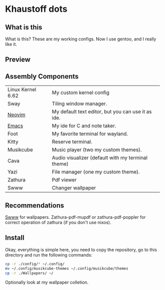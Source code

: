 * Khaustoff dots
** What is this
What is this? These are my working configs. Now I use gentoo, and I really like it.

** Preview
[[./main.jpg]]
[[./org.jpg]]
[[./code.jpg]]
[[./firefox.jpg]]
[[./music.jpg]]

** Assembly Components
|-------------------+----------------------------------------------------|
| Linux Kernel 6.62 | My custom kernel config                            |
| Sway              | Tiling window manager.                             |
| [[https://github.com/Khaustoff/neoide][Neovim]]            | My default text editor, but you can use it as ide. |
| [[https://github.com/Khaustoff/emacs_Khaustoff][Emacs]]             | My ide for C and note taker.                       |
| Foot              | My favorite terminal for wayland.                  |
| Kitty             | Reserve terminal.                                  |
| Musikcube         | Music player (two my custom themes).               |
| Cava              | Audio visualizer (default with my terminal theme)  |
| Yazi              | File manager (one my custom theme).                |
| Zathura           | Pdf viewer                                         |
| Swww              | Changer wallpaper                                  |
|-------------------+----------------------------------------------------|

** Recommendations 
 [[https://github.com/LGFae/swww][Swww]] for wallpapers.
 Zathura-pdf-mupdf or zathura-pdf-poppler for correct operation of zathura (if you don't use nixos).

** Install
Okay, everything is simple here, you need to copy the repository, go to this directory and run the following commands:

#+begin_src sh
  cp -r ./config/* ~/.config/
  mv ~/.config/musikcube-themes ~/.config/musikcube/themes 
  cp -r ./Wallpapers/ ~/
#+end_src

Optionally look at my wallpaper colletion.
